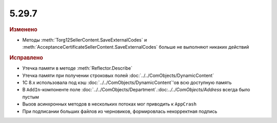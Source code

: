 5.29.7
------

.. feed-entry::
  :date: 2019-12-18

.. rubric:: Изменено

* Методы :meth:`Torg12SellerContent.SaveExternalCodes` и :meth:`AcceptanceCertificateSellerContent.SaveExternalCodes` больше не выполняют никаких действий


.. rubric:: Исправлено

* Утечка памяти в методе :meth:`Reflector.Describe`
* Утечка памяти при получении строковых полей :doc:`../../ComObjects/DynamicContent`
* 1С 8.x использовала под кэш :doc:`../../ComObjects/DynamicContent`'ов всю доступную память
* В ``AddIn``-компоненте поле :doc:`../../ComObjects/Department`.:doc:`../../ComObjects/Address` всегда было пустым
* Вызов асинхронных методов в нескольких потоках мог приводить к ``AppCrash``
* При подписании больших файлов из черновиков, формировлась некорректная подпись
